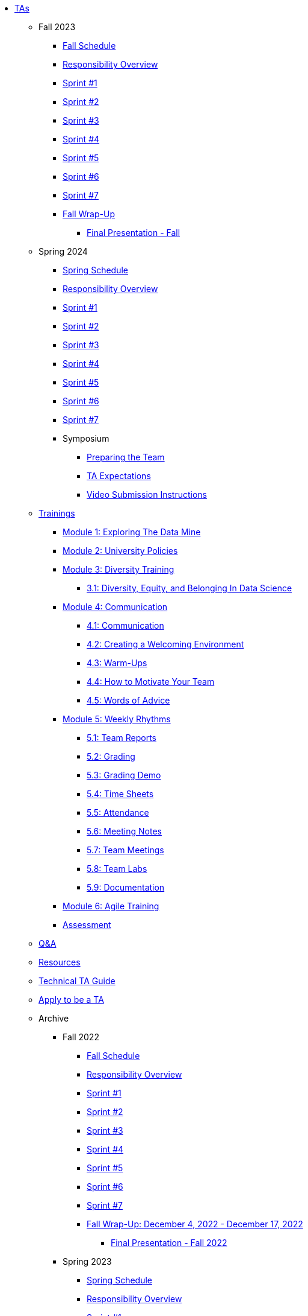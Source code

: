 * xref:introduction.adoc[TAs]


** Fall 2023
// **** xref:fall2023/pre_fall_prep.adoc[Pre-Fall Preparation]
*** xref:fall2023/schedule.adoc[Fall Schedule]
*** xref:fall2023/responsibilities.adoc[Responsibility Overview]
*** xref:fall2023/sprint1.adoc[Sprint #1]
*** xref:fall2023/sprint2.adoc[Sprint #2]
*** xref:fall2023/sprint3.adoc[Sprint #3]
*** xref:fall2023/sprint4.adoc[Sprint #4]
*** xref:fall2023/sprint5.adoc[Sprint #5]
*** xref:fall2023/sprint6.adoc[Sprint #6]
*** xref:fall2023/sprint7.adoc[Sprint #7]
*** xref:fall2023/fall_wrap_up.adoc[Fall Wrap-Up]
**** xref:fall2023/final_presentation.adoc[Final Presentation - Fall]  

** Spring 2024
*** xref:spring2024/schedule.adoc[Spring Schedule]
*** xref:spring2024/responsibilities.adoc[Responsibility Overview]
*** xref:spring2024/sprint1.adoc[Sprint #1]
*** xref:spring2024/sprint2.adoc[Sprint #2]
*** xref:spring2024/sprint3.adoc[Sprint #3]
*** xref:spring2024/sprint4.adoc[Sprint #4]
*** xref:spring2024/sprint5.adoc[Sprint #5]
*** xref:spring2024/sprint6.adoc[Sprint #6]
*** xref:spring2024/sprint7.adoc[Sprint #7]
*** Symposium
**** xref:spring2024/symposium_how_to_prepare_the_team.adoc[Preparing the Team]
**** xref:spring2024/symposium_ta_expectations.adoc[TA Expectations]
**** xref:spring2024/symposium_youtube.adoc[Video Submission Instructions]


** xref:trainingModules/introduction_trainings.adoc[Trainings]

*** xref:trainingModules/ta_training_module1.adoc[Module 1: Exploring The Data Mine]

*** xref:trainingModules/ta_training_module2.adoc[Module 2: University Policies]

*** xref:trainingModules/ta_training_module3.adoc[Module 3: Diversity Training]
**** xref:trainingModules/ta_training_module3_1_diversity.adoc[3.1: Diversity, Equity, and Belonging In Data Science]

*** xref:trainingModules/ta_training_module4.adoc[Module 4: Communication]
**** xref:trainingModules/ta_training_module4_1_communication.adoc[4.1: Communication]
**** xref:trainingModules/ta_training_module4_2_environment.adoc[4.2: Creating a Welcoming Environment]
**** xref:trainingModules/ta_training_module4_3_warmups.adoc[4.3: Warm-Ups]
**** xref:trainingModules/ta_training_module4_4_motivate.adoc[4.4: How to Motivate Your Team]
**** xref:trainingModules/ta_training_module4_5_advice.adoc[4.5: Words of Advice]

*** xref:trainingModules/ta_training_module5.adoc[Module 5: Weekly Rhythms]
**** xref:trainingModules/ta_training_module5_1_team_report.adoc[5.1: Team Reports]
**** xref:trainingModules/ta_training_module5_2_grading.adoc[5.2: Grading]
**** xref:trainingModules/ta_training_module5_3_grading_demo.adoc[5.3: Grading Demo]
**** xref:trainingModules/ta_training_module5_4_time_sheets.adoc[5.4: Time Sheets]
**** xref:trainingModules/ta_training_module5_5_attendance.adoc[5.5: Attendance]
**** xref:trainingModules/ta_training_module5_6_meeting_notes.adoc[5.6: Meeting Notes]
**** xref:trainingModules/ta_training_module5_7_meetings.adoc[5.7: Team Meetings]
**** xref:trainingModules/ta_training_module5_8_labs.adoc[5.8: Team Labs]
**** xref:trainingModules/ta_training_module5_9_documentation.adoc[5.9: Documentation]

*** xref:trainingModules/ta_training_module6.adoc[Module 6: Agile Training]
*** xref:trainingModules/ta_training_assessment.adoc[Assessment]

** xref:trainingModules/ta_training_Q_and_A.adoc[Q&A]
** xref:trainingModules/ta_training_resources.adoc[Resources]
** xref:technical-ta-guide.adoc[Technical TA Guide]
** xref:apply.adoc[Apply to be a TA]

** Archive 
*** Fall 2022
// **** xref:fall2022/pre_fall_prep.adoc[Pre-Fall Preparation]
**** xref:fall2022/schedule.adoc[Fall Schedule]
**** xref:fall2022/responsibilities.adoc[Responsibility Overview]
**** xref:fall2022/sprint1.adoc[Sprint #1]
**** xref:fall2022/sprint2.adoc[Sprint #2]
**** xref:fall2022/sprint3.adoc[Sprint #3]
**** xref:fall2022/sprint4.adoc[Sprint #4]
**** xref:fall2022/sprint5.adoc[Sprint #5]
**** xref:fall2022/sprint6.adoc[Sprint #6]
**** xref:fall2022/sprint7.adoc[Sprint #7]
**** xref:fall2022/fall_wrap_up.adoc[Fall Wrap-Up: December 4, 2022 - December 17, 2022]
***** xref:fall2022/final_presentation.adoc[Final Presentation - Fall 2022]  


*** Spring 2023
**** xref:spring2023/schedule.adoc[Spring Schedule]
**** xref:spring2023/responsibilities.adoc[Responsibility Overview]
**** xref:spring2023/sprint1.adoc[Sprint #1]
**** xref:spring2023/sprint2.adoc[Sprint #2]
**** xref:spring2023/sprint3.adoc[Sprint #3]
**** xref:spring2023/sprint4.adoc[Sprint #4]
**** xref:spring2023/sprint5.adoc[Sprint #5]
**** xref:spring2023/sprint6.adoc[Sprint #6]
**** xref:spring2023/sprint7.adoc[Sprint #7]
**** Symposium
***** xref:spring2023/symposium_how_to_prepare_the_team.adoc[Preparing the Team]
***** xref:spring2023/symposium_ta_expectations.adoc[TA Expectations]
***** xref:spring2023/symposium_youtube.adoc[Video Submission Instructions]

//**** xref:trainingModules/ta_training_module4_9_check_ins.adoc[4.9: Check-Ins]

//*** xref:trainingModules/ta_training_module5.adoc[Module 5: Project Planning and Semester Guidance]
//**** xref:trainingModules/ta_training_module5_1_project_guide.adoc[5.1: Project Mapping Guide]
//**** xref:trainingModules/ta_training_module5_2_time_management.adoc[5.2: Time Management Template]
//**** xref:trainingModules/ta_training_module5_3_dashboard_guide.adoc[5.3: Dashboard Guide]
//**** xref:trainingModules/ta_training_module5_4_mentor_feedback.adoc[5.4: Mentor Feedback] 
//**** xref:trainingModules/ta_training_module5_5_additional_tools.adoc[5.5: Additional Technical Tools]
//**** xref:trainingModules/ta_training_module5_6_survey.adoc[5.6: Team Intro Survey]
//**** xref:trainingModules/ta_training_module5_7_peer_groups.adoc[5.7: Peer Mentor Groups]

//*** xref:trainingModules/second_semester_ta_registration.adoc[TA CRF Free Time]